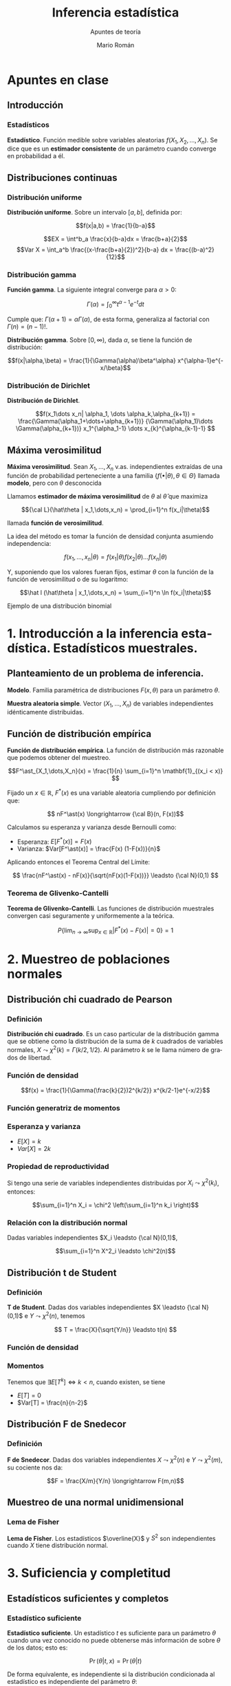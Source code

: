 #+TITLE: Inferencia estadística
#+SUBTITLE: Apuntes de teoría
#+AUTHOR: Mario Román
#+OPTIONS:
#+LANGUAGE: es

#+LaTeX: \setcounter{secnumdepth}{0}
#+latex_header: \usepackage{amsmath}
#+latex_header: \usepackage{amsthm}
#+latex_header: \usepackage{tikz-cd}
#+latex_header: \newtheorem{theorem}{Teorema}
#+latex_header: \newtheorem{fact}{Proposición}
#+latex_header: \newtheorem{definition}{Definición}
#+latex_header: \setlength{\parindent}{0pt}

* Apuntes en clase
** Introducción
*** Estadísticos
#+begin_definition
*Estadístico*. Función medible sobre variables aleatorias $f(X_1,X_2,\dots,X_n)$.
Se dice que es un *estimador consistente* de un parámetro cuando converge 
en probabilidad a él.
#+end_definition

** Distribuciones continuas
*** Distribución uniforme
#+begin_definition
*Distribución uniforme*. Sobre un intervalo $[a,b]$, definida por:

\[f(x|a,b) = \frac{1}{b-a}\]
#+end_definition

\[EX = \int^b_a \frac{x}{b-a}dx = \frac{b+a}{2}\]
\[Var X = \int_a^b \frac{(x-\frac{b+a}{2})^2}{b-a} dx = \frac{(b-a)^2}{12}\]

*** Distribución gamma
#+begin_definition
*Función gamma*. La siguiente integral converge para $\alpha > 0$:

\[\Gamma(\alpha) = \int_0^\infty t^{\alpha-1}e^{-t}dt\]
#+end_definition

Cumple que: $\Gamma(\alpha+1) = \alpha\Gamma(\alpha)$, de esta forma, generaliza al factorial
con $\Gamma(n) = (n-1)!$.

#+begin_definition
*Distribución gamma*. Sobre $[0,\infty)$, dada $\alpha$, se tiene la función de distribución:

\[f(x|\alpha,\beta) = 
\frac{1}{\Gamma(\alpha)\beta^\alpha} x^{\alpha-1}e^{-x/\beta}\]
#+end_definition

*** Distribución de Dirichlet
#+begin_definition
*Distribución de Dirichlet*. 

\[f(x_1\dots x_n| \alpha_1, \dots \alpha_k,\alpha_{k+1}) = 
\frac{\Gamma(\alpha_1+\dots+\alpha_{k+1})}
{\Gamma(\alpha_1)\dots \Gamma(\alpha_{k+1})}
x_1^{\alpha_1-1} \dots x_{k}^{\alpha_{k-1}-1}
\]
#+end_definition

# Esperanza
# Integral de dirichlet
# Subvector
# Dirichlet ordenada

** Máxima verosimilitud
#+begin_definition
*Máxima verosimilitud*. Sean $X_1,\dots,X_n$ v.as. independientes extraídas de una
función de probabilidad perteneciente a una familia 
$\{f(\bullet | \theta), \theta \in \Theta\}$ llamada *modelo*, pero con $\theta$ desconocida

Llamamos *estimador de máxima verosimilitud* de $\theta$ al $\hat\theta$ que maximiza 

\[{\cal L}(\hat\theta | x_1,\dots,x_n) = \prod_{i=1}^n f(x_i|\theta)\]

llamada *función de verosimilitud*.
#+end_definition

La idea del método es tomar la función de densidad conjunta asumiendo independencia:

\[f(x_1,\dots,x_n | \theta) = f(x_1|\theta) f(x_2|\theta) \dots f(x_n|\theta)\]

Y, suponiendo que los valores fueran fijos, estimar $\theta$ con la función de
la función de verosimilitud o de su logaritmo:

\[\hat l (\hat\theta | x_1,\dots,x_n) = \sum_{i=1}^n \ln f(x_i|\theta)\]


**** Ejemplo de una distribución binomial

# Conjuntos creíbles


* 1. Introducción a la inferencia estadística. Estadísticos muestrales.
** Planteamiento de un problema de inferencia.
#+begin_definition
*Modelo*. Familia paramétrica de distribuciones $F(x,\theta)$ para un parámetro $\theta$.
#+end_definition

#+begin_definition
*Muestra aleatoria simple*. Vector $(X_1,\dots,X_n)$ de variables independientes idénticamente 
distribuidas.
#+end_definition

** Función de distribución empírica
#+begin_definition
*Función de distribución empírica*. La función de distribución más razonable que podemos obtener
del muestreo.

\[F^\ast_{X_1,\dots,X_n}(x) = \frac{1}{n} \sum_{i=1}^n \mathbf{1}_{(x_i < x)} \]
#+end_definition

Fijado un $x \in \mathbb{R}$, $F^\ast(x)$ es una variable aleatoria cumpliendo por definición que:

\[ nF^\ast(x) \longrightarrow {\cal B}(n, F(x))\]

Calculamos su esperanza y varianza desde Bernoulli como:

- Esperanza: $E[F^\ast(x)] = F(x)$
- Varianza: $Var[F^\ast(x)] = \frac{F(x) (1-F(x))}{n}$

Aplicando entonces el Teorema Central del Límite:

\[ \frac{nF^\ast(x) - nF(x)}{\sqrt{nF(x)(1-F(x))}} \leadsto {\cal N}(0,1) \]

*** Teorema de Glivenko-Cantelli
#+begin_theorem
*Teorema de Glivenko-Cantelli*. Las funciones de distribución muestrales convergen 
casi seguramente y uniformemente a la teórica.

\[ P\left\{ \lim_{n \rightarrow \infty} \sup_{x \in \mathbb{R}} |F^\ast(x) - F(x)| = 0\right\} = 1\]
#+end_theorem

# TODO: Funciones características


* 2. Muestreo de poblaciones normales
** Distribución chi cuadrado de Pearson
*** Definición
#+begin_definition
*Distribución chi cuadrado*. Es un caso particular de la distribución gamma que se obtiene como la
distribución de la suma de $k$ cuadrados de variables normales, $X \leadsto \chi^2(k) = \Gamma(k/2,1/2)$.
Al parámetro $k$ se le llama número de grados de libertad.
#+end_definition

*** Función de densidad

\[f(x) = \frac{1}{\Gamma(\frac{k}{2})2^{k/2}} x^{k/2-1}e^{-x/2}\]

*** Función generatriz de momentos

*** Esperanza y varianza

- $E[X] = k$
- $Var[X] = 2k$

*** Propiedad de reproductividad
Si tengo una serie de variables independientes distribuidas por $X_i \leadsto \chi^2(k_i)$, entonces:

\[\sum_{i=1}^n X_i = \chi^2 \left(\sum_{i=1}^n k_i \right)\]

*** Relación con la distribución normal
Dadas variables independientes $X_i \leadsto {\cal N}(0,1)$,

\[\sum_{i=1}^n X^2_i \leadsto \chi^2(n)\]

** Distribución t de Student
*** Definición
#+begin_definition
*T de Student*. Dadas dos variables independientes $X \leadsto {\cal N}(0,1)$ e $Y \leadsto \chi^2(n)$, tenemos

\[ T = \frac{X}{\sqrt{Y/n}} \leadsto t(n) \]
#+end_definition

*** Función de densidad
*** Momentos
Tenemos que $\exists E[T^k] \Leftrightarrow k < n$, cuando existen, se tiene

 - $E[T] = 0$
 - $Var[T] = \frac{n}{n-2}$

** Distribución F de Snedecor
*** Definición
#+begin_definition
*F de Snedecor*. Dadas dos variables independientes $X \leadsto \chi^2(n)$ e $Y \leadsto \chi^2(m)$,
su cociente nos da:

\[F = \frac{X/m}{Y/n} \longrightarrow F(m,n)\]
#+end_definition
** Muestreo de una normal unidimensional
*** Lema de Fisher
#+begin_theorem
*Lema de Fisher*. Los estadísticos $\overline{X}$ y $S^2$ son independientes cuando $X$ tiene
distribución normal.
#+end_theorem


* 3. Suficiencia y completitud
** Estadísticos suficientes y completos
*** Estadístico suficiente
#+begin_definition
*Estadístico suficiente*. Un estadístico $t$ es suficiente para un parámetro $\theta$ 
cuando una vez conocido no puede obtenerse más información de sobre $\theta$ de
los datos; esto es:

\[\Pr(\theta| t,x) = \Pr(\theta|t)\]

De forma equivalente, es independiente si la distribución condicionada al estadístico
es independiente del parámetro $\theta$:

\[\Pr(x|t,\theta) = \Pr(x|t)\]
#+end_definition

#+begin_theorem
*Teorema de factorización de Fisher-Neyman*. $T$ es suficiente para $\theta$
ssi existen funciones no negativas $g$,$h$ tales que:

\[f_\theta(x) = h(x)g_\theta(T(x))\]

Donde $g_\theta$ sólo depende de $x$ a través de $T$ y $h$ no depende de $\theta$.
#+end_theorem

#+begin_theorem
*Propiedades de los estadísticos suficientes*.

 - Si $T$ es suficiente para $\{P_\theta \mid \theta \in \Theta\}$, lo es para $\{P_\theta \mid \theta \in \Theta' \subset \Theta\}$.
 - Si $T$ es suficiente y $T = h(U(X)$, $U$ es suficiente.
 - Toda transformación biunívoca de suficiente es suficiente.
#+end_theorem
*** Estadístico completo
#+begin_definition
*Estadístico completo*. Un estadístico es completo cuando para cualquier función medible se tiene:

\[ E_\theta [g(T)] = 0 \; \forall\theta\in\Theta \ \Rightarrow \
   P_\theta(g(T) = 0) = 1\; \forall\theta\in\Theta\]
#+end_definition
** Suficiencia y completitud en familias exponenciales


* 4. Estimación puntual
** Planteamiento del problema de estimación
Tenemos un *estimador puntual*, que es un estadístico tomando valores en el dominio del parámetro.
Hay una *función de pérdida* que nos dice la pérdida asociada a estimar un parámetro si su verdadero
valor es otro. La *función de riesgo* es la que asocia a cada valor del parámetro, la pérdida media
asociada al estimador.

\[ R^L_T(\theta) = E_\theta [L(\theta,T)]\]

El *estimador óptimo* es el que minimiza uniformemente la función de riesgo:

\[ R^L_T(\theta) \leq R^L_T''(\theta),\quad \forall \theta \in \Theta,\; \forall T''\]

** Estimación de menor error cuadrático
Usa la *función de pérdida cuadrática*: ${\cal L}(\theta, t) = (t - \theta)^2$, dejando la función de riesgo de un estimador
como su error cuadrático medio:

\[R^L_T(\theta) = E_\theta[(T - \theta)^2]\]

Nótese que en el caso de $E[T] = \theta$, se tiene $R^L_T(\theta) = Var_\theta[T]$.

** Estimación insesgada de mínima varianza
*** Estimador insesgado
Un estimador $T$ de $g(\theta)$, es *insesgado* o *centrado* si:

$E_\theta[T(X_1,\dots,X_n)] = g(\theta)$

*** Estimador insesgado uniformemente de mínima varianza
# TODO: ¿De segundo orden?
Un estimador $T$ insesgado y de segundo orden es *UMVUE* para $g(\theta)$ si para cualquier otro 
estimador insesgado $T'$ se tiene que:

\[ Var_\theta[T] \leq Var_\theta[T']\]

Propiedades:

 - Unicidad: El UMVUE de cualquier función paramétrica, si existe, es único.
 - Linealidad: Si $T,Q$ son UMVUE para $g,h$; $aT+bQ$ es UMVUE para $ag+bh$.

*** Teorema de Raó-Blackwell
Si $T$ es suficiente para $\theta$ y $S$ es un estimador insesgado de $g(\theta)$ de segundo orden:

 - $E[S \mid T]$ es estimador insesgado de $g(\theta)$ de segundo orden.
 - $Var_\theta[E[S \mid T]] \leq Var_\theta[S]$

Es decir, $E[S \mid T]$ será normalmente mejor estimador y nunca peor que $S$.

*** Teorema de Lehmann-Scheffé
Para $T$ suficiente y completo para $\theta$; si $g(\theta)$ admite un estimador insesgado de segundo
orden $S$, entonces existe el UMVUE de $g(\theta)$ y está dado por:

\[ E [S \mid T]\]
** Estimación eficiente
*** Condiciones de regularidad de Fréchet-Cramer-Rao
Una familia de distribuciones es *regular en el sentido de Fréchet-Cramer-Rao* si cumple, siendo
$\{P_\theta \; \theta\in\Theta\}$:

- $\Theta$ es intervalo abierto de $\mathbb{R}$.
- $\forall \theta\in\Theta : \{x \mid f_\theta(x) > 0\} = \chi$
- Tenemos $f_\theta(x)$ derivable respecto a $\theta$ para todo $x\in\chi$ con:

\[ \int_\chi \frac{d f_\theta(x)}{d\theta} dx = \frac{d}{d\theta} \int_\chi f_\theta(x) dx = 0, \quad \forall \theta\in\Theta\]
